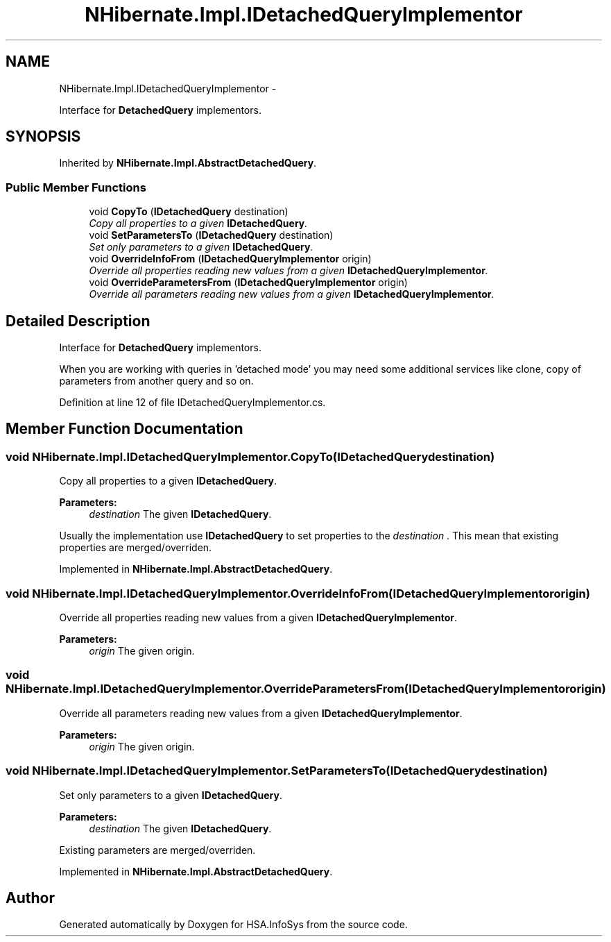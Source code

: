 .TH "NHibernate.Impl.IDetachedQueryImplementor" 3 "Fri Jul 5 2013" "Version 1.0" "HSA.InfoSys" \" -*- nroff -*-
.ad l
.nh
.SH NAME
NHibernate.Impl.IDetachedQueryImplementor \- 
.PP
Interface for \fBDetachedQuery\fP implementors\&.  

.SH SYNOPSIS
.br
.PP
.PP
Inherited by \fBNHibernate\&.Impl\&.AbstractDetachedQuery\fP\&.
.SS "Public Member Functions"

.in +1c
.ti -1c
.RI "void \fBCopyTo\fP (\fBIDetachedQuery\fP destination)"
.br
.RI "\fICopy all properties to a given \fBIDetachedQuery\fP\&. \fP"
.ti -1c
.RI "void \fBSetParametersTo\fP (\fBIDetachedQuery\fP destination)"
.br
.RI "\fISet only parameters to a given \fBIDetachedQuery\fP\&. \fP"
.ti -1c
.RI "void \fBOverrideInfoFrom\fP (\fBIDetachedQueryImplementor\fP origin)"
.br
.RI "\fIOverride all properties reading new values from a given \fBIDetachedQueryImplementor\fP\&. \fP"
.ti -1c
.RI "void \fBOverrideParametersFrom\fP (\fBIDetachedQueryImplementor\fP origin)"
.br
.RI "\fIOverride all parameters reading new values from a given \fBIDetachedQueryImplementor\fP\&. \fP"
.in -1c
.SH "Detailed Description"
.PP 
Interface for \fBDetachedQuery\fP implementors\&. 

When you are working with queries in 'detached mode' you may need some additional services like clone, copy of parameters from another query and so on\&. 
.PP
Definition at line 12 of file IDetachedQueryImplementor\&.cs\&.
.SH "Member Function Documentation"
.PP 
.SS "void NHibernate\&.Impl\&.IDetachedQueryImplementor\&.CopyTo (\fBIDetachedQuery\fPdestination)"

.PP
Copy all properties to a given \fBIDetachedQuery\fP\&. 
.PP
\fBParameters:\fP
.RS 4
\fIdestination\fP The given \fBIDetachedQuery\fP\&.
.RE
.PP
.PP
Usually the implementation use \fBIDetachedQuery\fP to set properties to the \fIdestination\fP \&. This mean that existing properties are merged/overriden\&. 
.PP
Implemented in \fBNHibernate\&.Impl\&.AbstractDetachedQuery\fP\&.
.SS "void NHibernate\&.Impl\&.IDetachedQueryImplementor\&.OverrideInfoFrom (\fBIDetachedQueryImplementor\fPorigin)"

.PP
Override all properties reading new values from a given \fBIDetachedQueryImplementor\fP\&. 
.PP
\fBParameters:\fP
.RS 4
\fIorigin\fP The given origin\&.
.RE
.PP

.SS "void NHibernate\&.Impl\&.IDetachedQueryImplementor\&.OverrideParametersFrom (\fBIDetachedQueryImplementor\fPorigin)"

.PP
Override all parameters reading new values from a given \fBIDetachedQueryImplementor\fP\&. 
.PP
\fBParameters:\fP
.RS 4
\fIorigin\fP The given origin\&.
.RE
.PP

.SS "void NHibernate\&.Impl\&.IDetachedQueryImplementor\&.SetParametersTo (\fBIDetachedQuery\fPdestination)"

.PP
Set only parameters to a given \fBIDetachedQuery\fP\&. 
.PP
\fBParameters:\fP
.RS 4
\fIdestination\fP The given \fBIDetachedQuery\fP\&.
.RE
.PP
.PP
Existing parameters are merged/overriden\&. 
.PP
Implemented in \fBNHibernate\&.Impl\&.AbstractDetachedQuery\fP\&.

.SH "Author"
.PP 
Generated automatically by Doxygen for HSA\&.InfoSys from the source code\&.

